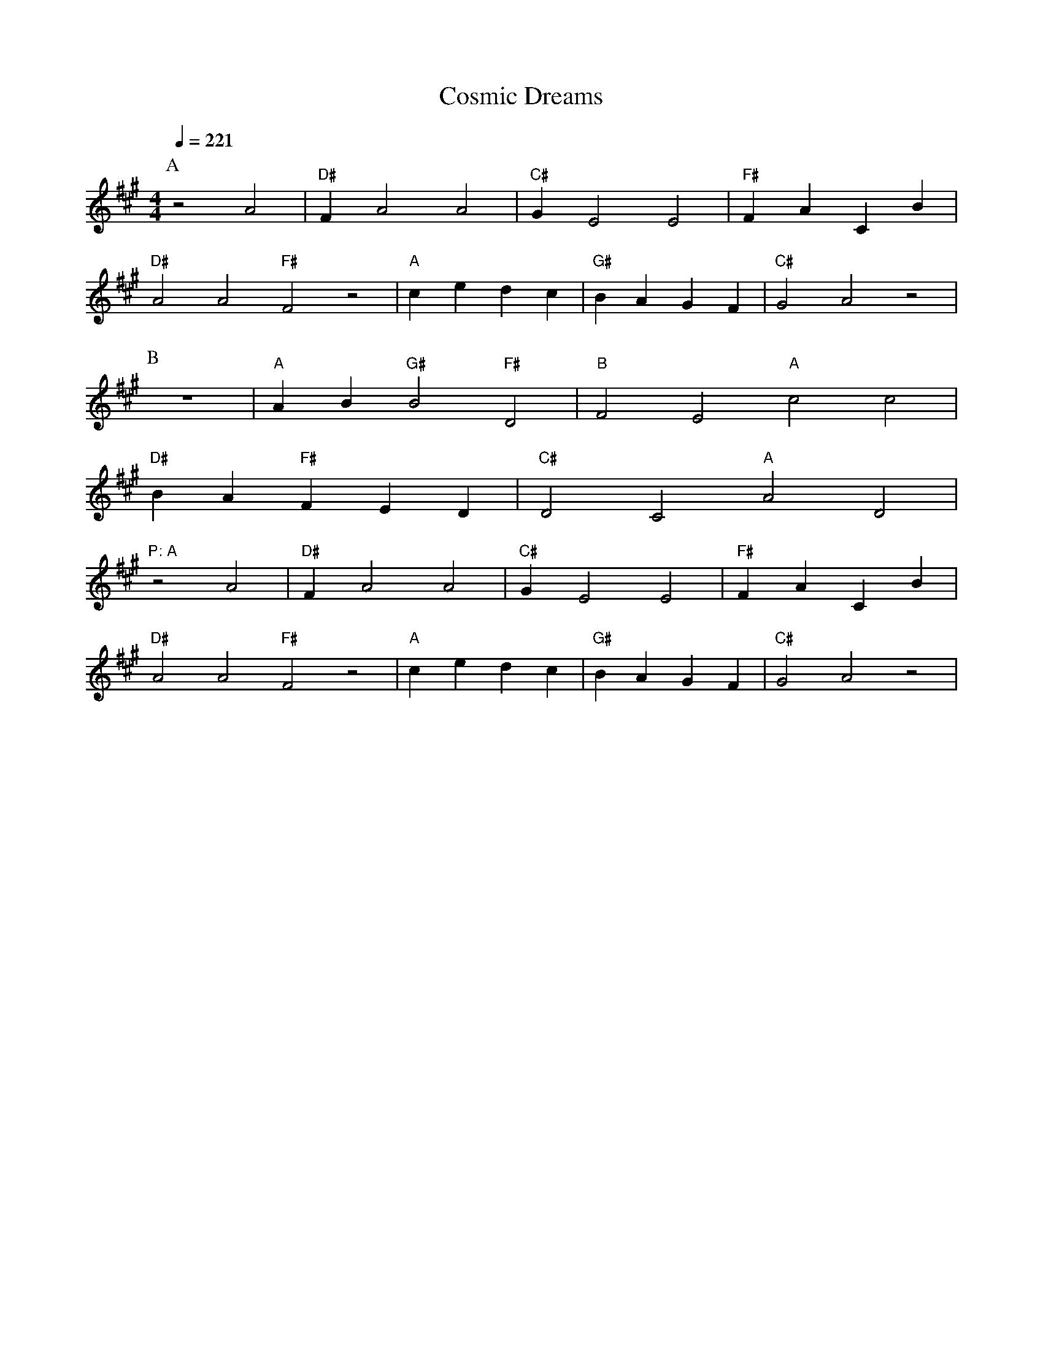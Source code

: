 ```abc
X:1
T:Cosmic Dreams
M:4/4
L:1/4
Q:1/4=221
K:A
P:A
z2 A2 | "D#"F# A2 A2 | "C#"G# E2 E2 | "F#"F A C# B |
"D#"A2 A2 "F#"F2 z2 | "A"c e d# c | "G#"B A G# F# | "C#"G2 A2 z2 |
P:B
z4 | "A"A B "G#"B2 "F#"D2 | "B"F2 E2 "A"c2 c2 |
"D#"B A "F#"F E D | "C#"D2 C2 "A"A2 D2 |
"P: A"
z2 A2 | "D#"F# A2 A2 | "C#"G# E2 E2 | "F#"F A C# B |
"D#"A2 A2 "F#"F2 z2 | "A"c e d# c | "G#"B A G# F# | "C#"G2 A2 z2 |
```